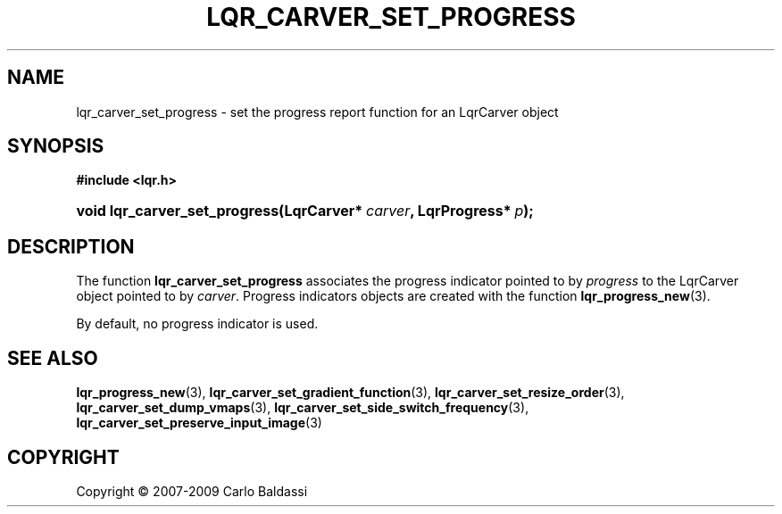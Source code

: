 .\"     Title: \fBlqr_carver_set_progress\fR
.\"    Author: Carlo Baldassi
.\" Generator: DocBook XSL Stylesheets v1.73.2 <http://docbook.sf.net/>
.\"      Date: 16 Apr 2009
.\"    Manual: LqR library API reference
.\"    Source: LqR library 0.4.0 API (3:0:3)
.\"
.TH "\FBLQR_CARVER_SET_PROGRESS\FR" "3" "16 Apr 2009" "LqR library 0.4.0 API (3:0:3)" "LqR library API reference"
.\" disable hyphenation
.nh
.\" disable justification (adjust text to left margin only)
.ad l
.SH "NAME"
lqr_carver_set_progress \- set the progress report function for an LqrCarver object
.SH "SYNOPSIS"
.sp
.ft B
.nf
#include <lqr\&.h>
.fi
.ft
.HP 29
.BI "void lqr_carver_set_progress(LqrCarver*\ " "carver" ", LqrProgress*\ " "p" ");"
.SH "DESCRIPTION"
.PP
The function
\fBlqr_carver_set_progress\fR
associates the progress indicator pointed to by
\fIprogress\fR
to the
LqrCarver
object pointed to by
\fIcarver\fR\&. Progress indicators objects are created with the function
\fBlqr_progress_new\fR(3)\&.
.PP
By default, no progress indicator is used\&.
.SH "SEE ALSO"
.PP

\fBlqr_progress_new\fR(3), \fBlqr_carver_set_gradient_function\fR(3), \fBlqr_carver_set_resize_order\fR(3), \fBlqr_carver_set_dump_vmaps\fR(3), \fBlqr_carver_set_side_switch_frequency\fR(3), \fBlqr_carver_set_preserve_input_image\fR(3)
.SH "COPYRIGHT"
Copyright \(co 2007-2009 Carlo Baldassi
.br
